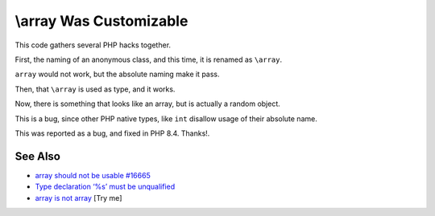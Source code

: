 .. _\\array-was-customizable:

\\array Was Customizable
------------------------

.. meta::
	:description:
		\\array Was Customizable: This code gathers several PHP hacks together.
	:twitter:card: summary_large_image
	:twitter:site: @exakat
	:twitter:title: \\array Was Customizable
	:twitter:description: \\array Was Customizable: This code gathers several PHP hacks together
	:twitter:creator: @exakat
	:twitter:image:src: https://php-tips.readthedocs.io/en/latest/_images/array_is_custom.png
	:og:image: https://php-tips.readthedocs.io/en/latest/_images/array_is_custom.png
	:og:title: \\array Was Customizable
	:og:type: article
	:og:description: This code gathers several PHP hacks together
	:og:url: https://php-tips.readthedocs.io/en/latest/tips/array_is_custom.html
	:og:locale: en

.. raw:: html

	<script type="application/ld+json">{"@context":"https:\/\/schema.org","@graph":[{"@type":"WebPage","@id":"https:\/\/php-tips.readthedocs.io\/en\/latest\/tips\/array_is_custom.html","url":"https:\/\/php-tips.readthedocs.io\/en\/latest\/tips\/array_is_custom.html","name":"\\\\array Was Customizable","isPartOf":{"@id":"https:\/\/www.exakat.io\/"},"datePublished":"Mon, 04 Aug 2025 18:22:34 +0000","dateModified":"Mon, 04 Aug 2025 18:22:34 +0000","description":"This code gathers several PHP hacks together","inLanguage":"en-US","potentialAction":[{"@type":"ReadAction","target":["https:\/\/php-tips.readthedocs.io\/en\/latest\/tips\/array_is_custom.html"]}]},{"@type":"WebSite","@id":"https:\/\/www.exakat.io\/","url":"https:\/\/www.exakat.io\/","name":"Exakat","description":"Smart PHP static analysis","inLanguage":"en-US"}]}</script>

This code gathers several PHP hacks together.

First, the naming of an anonymous class, and this time, it is renamed as ``\array``.

``array`` would not work, but the absolute naming make it pass.

Then, that ``\array`` is used as type, and it works.

Now, there is something that looks like an array, but is actually a random object.

This is a bug, since other PHP native types, like ``int`` disallow usage of their absolute name.

This was reported as a bug, and fixed in PHP 8.4. Thanks!.

.. image:: ../images/array_is_custom.png

See Also
________

* `\array should not be usable #16665 <https://github.com/php/php-src/issues/16665>`_
* `Type declaration ‘%s’ must be unqualified <https://php-errors.readthedocs.io/en/latest/messages/type-declaration-%27%25s%27-must-be-unqualified.html>`_
* `array is not array <https://3v4l.org/M4jeA>`_ [Try me]

